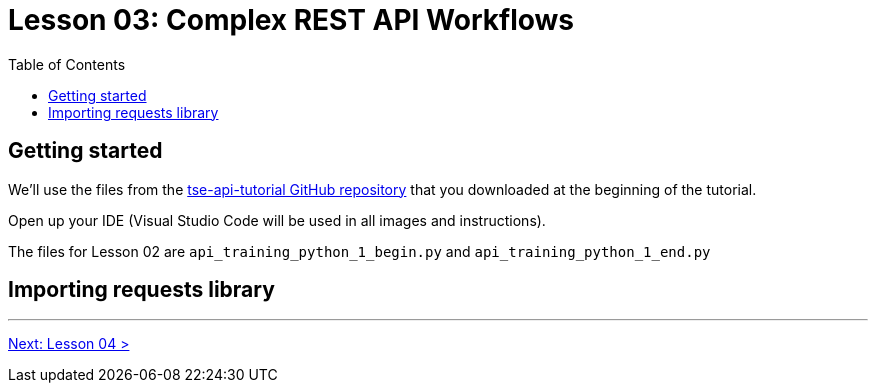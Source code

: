 = Lesson 03: Complex REST API Workflows
:page-pageid: rest-api_lesson-03
:description: Complex REST API Workflows
:toc: true
:toclevels: 2

== Getting started
We'll use the files from the link:https://github.com/thoughtspot/tse-api-tutorial[tse-api-tutorial GitHub repository, target=_blank] that you downloaded at the beginning of the tutorial.

Open up your IDE (Visual Studio Code will be used in all images and instructions).

The files for Lesson 02 are `api_training_python_1_begin.py` and `api_training_python_1_end.py`

== Importing requests library 

'''

xref:rest-api_lesson-04.adoc[Next: Lesson 04 >]
